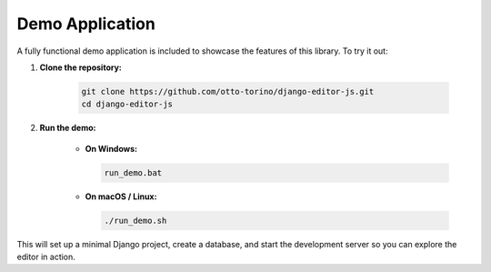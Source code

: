 Demo Application
================

A fully functional demo application is included to showcase the features of this library. To try it out:

1. **Clone the repository:**

    .. code-block:: bash

        git clone https://github.com/otto-torino/django-editor-js.git
        cd django-editor-js

2. **Run the demo:**

    - **On Windows:**

      .. code-block:: batch

          run_demo.bat

    - **On macOS / Linux:**

      .. code-block:: bash

          ./run_demo.sh

This will set up a minimal Django project, create a database, and start the development server so you can explore the editor in action.